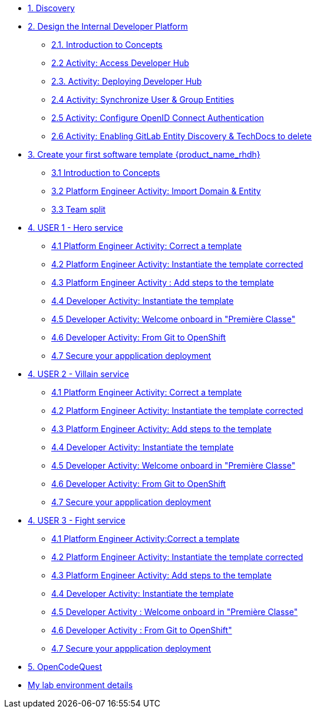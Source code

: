 * xref:m1/module-01.adoc[1. Discovery]

* xref:m2/module-02.0.adoc[2. Design the Internal Developer Platform]
** xref:m2/module-02.1.adoc[2.1. Introduction to Concepts]
** xref:m2/module-02.2.adoc[2.2 Activity: Access Developer Hub]
** xref:m2/module-02.3.adoc[2.3. Activity: Deploying Developer Hub]
** xref:m2/module-02.4.adoc[2.4 Activity: Synchronize User & Group Entities]
** xref:m2/module-02.5.adoc[2.5 Activity: Configure OpenID Connect Authentication]
** xref:m2/module-02.6.adoc[2.6 Activity: Enabling GitLab Entity Discovery & TechDocs to delete]

* xref:m3/module-03.0.adoc[3. Create your first software template {product_name_rhdh}]
** xref:m3/module-03.1.adoc[3.1 Introduction to Concepts]
** xref:m3/module-03.2.adoc[3.2 Platform Engineer Activity: Import Domain & Entity]
** xref:m3/module-03.3.adoc[3.3 Team split]


* xref:m4-user1/module-04.0.adoc[4. USER 1 - Hero service]
** xref:m4-user1/module-04.1.adoc[4.1 Platform Engineer Activity: Correct a template]
** xref:m4-user1/module-04.2.adoc[4.2 Platform Engineer Activity: Instantiate the template corrected ]
** xref:m4-user1/module-04.3.adoc[4.3 Platform Engineer Activity : Add steps to the template]
** xref:m4-user1/module-04.4.adoc[4.4 Developer Activity: Instantiate the template ]
** xref:m4-user1/module-04.5.adoc[4.5 Developer Activity:  Welcome onboard in "Première Classe"]
** xref:m4-user1/module-04.6.adoc[4.6 Developer Activity: From Git to OpenShift]
** xref:m4-user1/module-04.7.adoc[4.7 Secure your appplication deployment]


* xref:m4-user2/module-04.0.adoc[4. USER 2 - Villain service]
** xref:m4-user2/module-04.1.adoc[4.1 Platform Engineer Activity: Correct a template]
** xref:m4-user2/module-04.2.adoc[4.2 Platform Engineer Activity: Instantiate the template corrected]
** xref:m4-user2/module-04.3.adoc[4.3 Platform Engineer Activity: Add steps to the template] 
** xref:m4-user2/module-04.4.adoc[4.4 Developer Activity: Instantiate the template ]
** xref:m4-user2/module-04.5.adoc[4.5 Developer Activity: Welcome onboard in "Première Classe"]
** xref:m4-user2/module-04.6.adoc[4.6 Developer Activity: From Git to OpenShift]
** xref:m4-user2/module-04.7.adoc[4.7 Secure your appplication deployment]



* xref:m4-user3/module-04.0.adoc[4. USER 3 - Fight service]
** xref:m4-user3/module-04.1.adoc[4.1 Platform Engineer Activity:Correct a template]
** xref:m4-user3/module-04.2.adoc[4.2 Platform Engineer Activity: Instantiate the template corrected ]
** xref:m4-user3/module-04.3.adoc[4.3  Platform Engineer Activity: Add steps to the template ]
** xref:m4-user3/module-04.4.adoc[4.4 Developer Activity: Instantiate the template ]
** xref:m4-user3/module-04.5.adoc[4.5 Developer Activity : Welcome onboard in "Première Classe"]
** xref:m4-user3/module-04.6.adoc[4.6 Developer Activity : From Git to OpenShift"]
** xref:m4-user3/module-04.7.adoc[4.7 Secure your appplication deployment]

* xref:m5/module-05.0.adoc[5. OpenCodeQuest]

* xref:env.adoc[My lab environment details]

